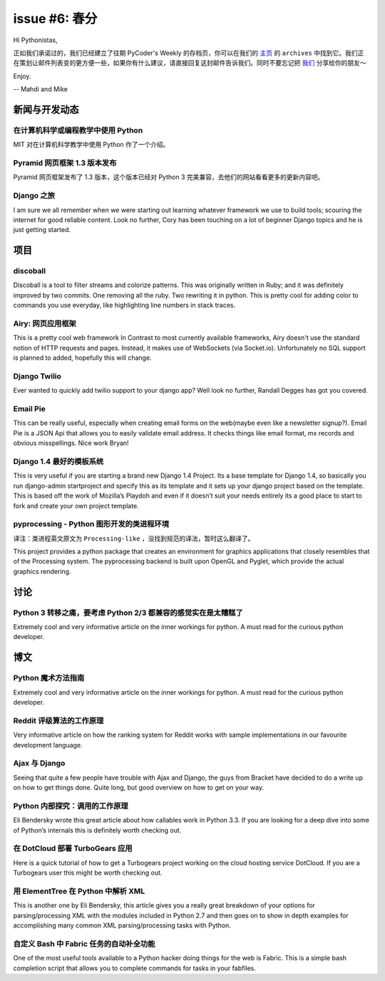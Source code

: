 issue #6: 春分
==============

Hi Pythonistas,

正如我们承诺过的，我们已经建立了往期 PyCoder's Weekly 的存档页，你可以在我们的 `主页 <http://pycoders.com/>`_ 的 ``archives`` 中找到它。我们正在策划让邮件列表变的更方便一些，如果你有什么建议，请直接回复这封邮件告诉我们。同时不要忘记把 `我们 <https://twitter.com/#!/pycoders>`_ 分享给你的朋友～

Enjoy.

--
Mahdi and Mike 

新闻与开发动态
--------------

在计算机科学或编程教学中使用 Python
^^^^^^^^^^^^^^^^^^^^^^^^^^^^^^^^^^^

MIT 对在计算机科学教学中使用 Python 作了一个介绍。

Pyramid 网页框架 1.3 版本发布
^^^^^^^^^^^^^^^^^^^^^^^^^^^^^

Pyramid 网页框架发布了 1.3 版本，这个版本已经对 Python 3 完美兼容，去他们的网站看看更多的更新内容吧。

Django 之旅
^^^^^^^^^^^

I am sure we all remember when we were starting out learning whatever framework we use to build tools; scouring the internet for good reliable content. Look no further, Cory has been touching on a lot of beginner Django topics and he is just getting started. 

项目
----

discoball
^^^^^^^^^

Discoball is a tool to filter streams and colorize patterns. This was originally written in Ruby; and it was definitely improved by two commits. One removing all the ruby. Two rewriting it in python. This is pretty cool for adding color to commands you use everyday, like highlighting line numbers in stack traces. 

Airy: 网页应用框架
^^^^^^^^^^^^^^^^^^

This is a pretty cool web framework In Contrast to most currently available frameworks, Airy doesn't use the standard notion of HTTP requests and pages. Instead, it makes use of WebSockets (via Socket.io). Unfortunately no SQL support is planned to added, hopefully this will change. 

Django Twilio
^^^^^^^^^^^^^

Ever wanted to quickly add twilio support to your django app? Well look no further, Randall Degges has got you covered. 

Email Pie
^^^^^^^^^

This can be really useful, especially when creating email forms on the web(maybe even like a newsletter signup?). Email Pie is a JSON Api that allows you to easily validate email address. It checks things like email format, mx records and obvious misspellings. Nice work Bryan!

Django 1.4 最好的模板系统
^^^^^^^^^^^^^^^^^^^^^^^^^

This is very useful if you are starting a brand new Django 1.4 Project. Its a base template for Django 1.4, so basically you run django-admin startproject and specify this as its template and it sets up your django project based on the template. This is based off the work of Mozilla’s Playdoh and even if it doesn’t suit your needs entirely its a good place to start to fork and create your own project template.


pyprocessing - Python 图形开发的类进程环境
^^^^^^^^^^^^^^^^^^^^^^^^^^^^^^^^^^^^^^^^^^^^^^^^^^^^^^^^^^^^^^^^^^^^^^^^^^^^

译注：类进程英文原文为 ``Processing-like`` ，没找到规范的译法，暂时这么翻译了。

This project provides a python package that creates an environment for graphics applications that closely resembles that of the Processing system. The pyprocessing backend is built upon OpenGL and Pyglet, which provide the actual graphics rendering.

讨论
----

Python 3 转移之痛，要考虑 Python 2/3 都兼容的感觉实在是太糟糕了
^^^^^^^^^^^^^^^^^^^^^^^^^^^^^^^^^^^^^^^^^^^^^^^^^^^^^^^^^^^^^^^

Extremely cool and very informative article on the inner workings for python. A must read for the curious python developer. 

博文
----

Python 魔术方法指南
^^^^^^^^^^^^^^^^^^^

Extremely cool and very informative article on the inner workings for python. A must read for the curious python developer. 

Reddit 评级算法的工作原理
^^^^^^^^^^^^^^^^^^^^^^^^^

Very informative article on how the ranking system for Reddit works with sample implementations in our favourite development language. 

Ajax 与 Django
^^^^^^^^^^^^^^

Seeing that quite a few people have trouble with Ajax and Django, the guys from Bracket have decided to do a write up on how to get things done. Quite long, but good overview on how to get on your way. 

Python 内部探究：调用的工作原理
^^^^^^^^^^^^^^^^^^^^^^^^^^^^^^^

Eli Bendersky wrote this great article about how callables work in Python 3.3. If you are looking for a deep dive into some of Python’s internals this is definitely worth checking out.

在 DotCloud 部署 TurboGears 应用
^^^^^^^^^^^^^^^^^^^^^^^^^^^^^^^^

Here is a quick tutorial of how to get a Turbogears project working on the cloud hosting service DotCloud. If you are a Turbogears user this might be worth checking out.

用 ElementTree 在 Python 中解析 XML
^^^^^^^^^^^^^^^^^^^^^^^^^^^^^^^^^^^

This is another one by Eli Bendersky, this article gives you a really great breakdown of your options for parsing/processing XML with the modules included in Python 2.7 and then goes on to show in depth examples for accomplishing many common XML parsing/processing tasks with Python. 

自定义 Bash 中 Fabric 任务的自动补全功能
^^^^^^^^^^^^^^^^^^^^^^^^^^^^^^^^^^^^^^^^

One of the most useful tools available to a Python hacker doing things for the web is Fabric. This is a simple bash completion script that allows you to complete commands for tasks in your fabfiles.

